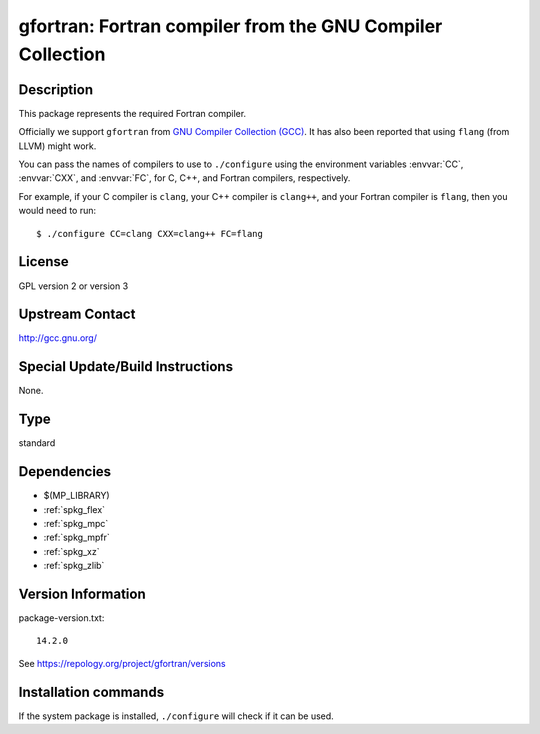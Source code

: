 .. _spkg_gfortran:

gfortran: Fortran compiler from the GNU Compiler Collection
===========================================================

Description
-----------

This package represents the required Fortran compiler.

Officially we support ``gfortran`` from `GNU Compiler Collection (GCC)
<https://gcc.gnu.org/>`_.  It has also been reported that using ``flang``
(from LLVM) might work.

You can pass the names of compilers to use to ``./configure`` using
the environment variables :envvar:`CC`, :envvar:`CXX`, and
:envvar:`FC`, for C, C++, and Fortran compilers, respectively.

For example, if your C compiler is ``clang``, your C++ compiler is
``clang++``, and your Fortran compiler is ``flang``, then you would
need to run::

    $ ./configure CC=clang CXX=clang++ FC=flang

License
-------

GPL version 2 or version 3


Upstream Contact
----------------

http://gcc.gnu.org/

Special Update/Build Instructions
---------------------------------

None.


Type
----

standard


Dependencies
------------

- $(MP_LIBRARY)
- :ref:`spkg_flex`
- :ref:`spkg_mpc`
- :ref:`spkg_mpfr`
- :ref:`spkg_xz`
- :ref:`spkg_zlib`

Version Information
-------------------

package-version.txt::

    14.2.0

See https://repology.org/project/gfortran/versions

Installation commands
---------------------

.. tab:: Sage distribution:

   .. CODE-BLOCK:: bash

       $ sage -i gfortran

.. tab:: Alpine:

   .. CODE-BLOCK:: bash

       $ apk add gfortran

.. tab:: Arch Linux:

   .. CODE-BLOCK:: bash

       $ sudo pacman -S gcc-fortran

.. tab:: conda-forge:

   .. CODE-BLOCK:: bash

       $ conda install fortran-compiler

.. tab:: Debian/Ubuntu:

   .. CODE-BLOCK:: bash

       $ sudo apt-get install gfortran

.. tab:: Fedora/Redhat/CentOS:

   .. CODE-BLOCK:: bash

       $ sudo dnf install gcc-gfortran

.. tab:: FreeBSD:

   .. CODE-BLOCK:: bash

       $ sudo pkg install lang/gcc9

.. tab:: Homebrew:

   .. CODE-BLOCK:: bash

       $ brew install gfortran

.. tab:: MacPorts:

   .. CODE-BLOCK:: bash

       $ sudo port install gcc10 +gfortran

.. tab:: Nixpkgs:

   .. CODE-BLOCK:: bash

       $ nix-env -f \'\<nixpkgs\>\' --install --attr gfortran

.. tab:: openSUSE:

   .. CODE-BLOCK:: bash

       $ sudo zypper install gcc-fortran

.. tab:: Slackware:

   .. CODE-BLOCK:: bash

       $ sudo slackpkg install gcc-gfortran

.. tab:: Void Linux:

   .. CODE-BLOCK:: bash

       $ sudo xbps-install gcc-fortran


If the system package is installed, ``./configure`` will check if it can be used.
